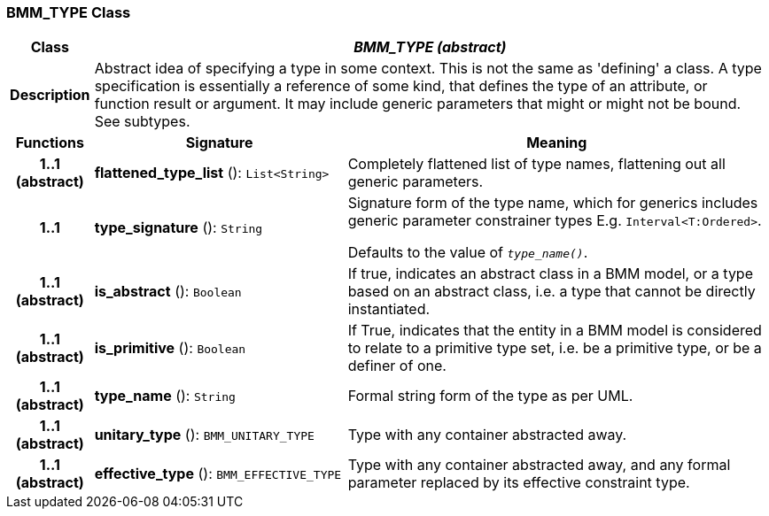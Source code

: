 === BMM_TYPE Class

[cols="^1,3,5"]
|===
h|*Class*
2+^h|*_BMM_TYPE (abstract)_*

h|*Description*
2+a|Abstract idea of specifying a type in some context. This is not the same as 'defining' a class. A type specification is essentially a reference of some kind, that defines the type of an attribute, or function result or argument. It may include generic parameters that might or might not be bound. See subtypes.

h|*Functions*
^h|*Signature*
^h|*Meaning*

h|*1..1 +
(abstract)*
|*flattened_type_list* (): `List<String>`
a|Completely flattened list of type names, flattening out all generic parameters.

h|*1..1*
|*type_signature* (): `String`
a|Signature form of the type name, which for generics includes generic parameter constrainer types E.g. `Interval<T:Ordered>`.

Defaults to the value of `_type_name()_`.

h|*1..1 +
(abstract)*
|*is_abstract* (): `Boolean`
a|If true, indicates an abstract class in a BMM model, or a type based on an abstract class, i.e. a type that cannot be directly instantiated.

h|*1..1 +
(abstract)*
|*is_primitive* (): `Boolean`
a|If True, indicates that the entity in a BMM model is considered to relate to a primitive type set, i.e. be a primitive type, or be a definer of one.

h|*1..1 +
(abstract)*
|*type_name* (): `String`
a|Formal string form of the type as per UML.

h|*1..1 +
(abstract)*
|*unitary_type* (): `BMM_UNITARY_TYPE`
a|Type with any container abstracted away.

h|*1..1 +
(abstract)*
|*effective_type* (): `BMM_EFFECTIVE_TYPE`
a|Type with any container abstracted away, and any formal parameter replaced by its effective constraint type.
|===
